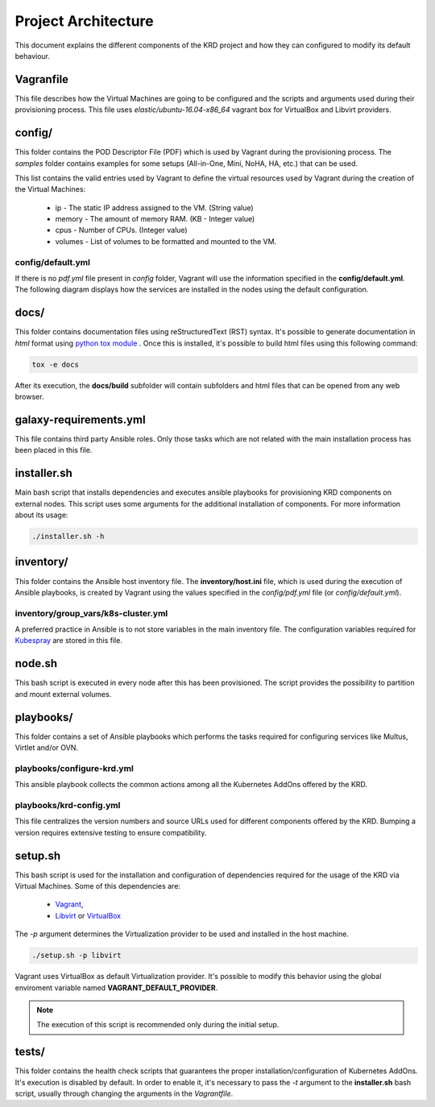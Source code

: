 ********************
Project Architecture
********************

This document explains the different components of the KRD project
and how they can configured to modify its default behaviour.

Vagranfile
##########

This file describes how the Virtual Machines are going to be
configured and the scripts and arguments used during their
provisioning process. This file uses *elastic/ubuntu-16.04-x86_64*
vagrant box for VirtualBox and Libvirt providers.

config/
#######

This folder contains the POD Descriptor File (PDF) which is used
by Vagrant during the provisioning process. The *samples* folder
contains examples for some setups (All-in-One, Mini, NoHA, HA, etc.)
that can be used.

This list contains the valid entries used by Vagrant to define the virtual
resources used by Vagrant during the creation of the Virtual Machines:

    * ip - The static IP address assigned to the VM. (String value)
    * memory - The amount of memory RAM. (KB - Integer value)
    * cpus - Number of CPUs. (Integer value)
    * volumes - List of volumes to be formatted and mounted to the VM.

config/default.yml
******************

If there is no *pdf.yml* file present in *config* folder, Vagrant will
use the information specified in the **config/default.yml**. The following
diagram displays how the services are installed in the nodes using the 
default configuration.

.. image:: ./img/default_pdf.png

docs/
#####

This folder contains documentation files using reStructuredText
(RST) syntax. It's possible to generate documentation in  *html*
format using `python tox module <https://tox.readthedocs.io/en/latest/>`_
. Once this is installed, it's possible to build html files using
this following command:

.. code-block:: bash

    tox -e docs

After its execution, the **docs/build** subfolder will contain
subfolders and html files that can be opened from any web browser.

galaxy-requirements.yml
#######################

This file contains third party Ansible roles. Only those tasks which
are not related with the main installation process has been placed in
this file.

installer.sh
############

Main bash script that installs dependencies and executes ansible
playbooks for provisioning KRD components on external nodes. This
script uses some arguments for the additional installation of
components. For more information about its usage:

.. code-block:: bash

    ./installer.sh -h

inventory/
##########

This folder contains the Ansible host inventory file. The
**inventory/host.ini** file, which is used during the execution of 
Ansible playbooks, is created by Vagrant using the values specified
in the *config/pdf.yml* file (or *config/default.yml*).

inventory/group_vars/k8s-cluster.yml
************************************

A preferred practice in Ansible is to not store variables in the
main inventory file. The configuration variables required for 
`Kubespray <https://github.com/kubernetes-incubator/kubespray>`_ are
stored in this file.

node.sh
#######

This bash script is executed in every node after this has been
provisioned. The script provides the possibility to partition and
mount external volumes.

playbooks/
##########

This folder contains a set of Ansible playbooks which performs the
tasks required for configuring services like Multus, Virtlet and/or
OVN.

playbooks/configure-krd.yml
***************************

This ansible playbook collects the common actions among all the
Kubernetes AddOns offered by the KRD.

playbooks/krd-config.yml
************************

This file centralizes the version numbers and source URLs used for
different components offered by the KRD. Bumping a version requires
extensive testing to ensure compatibility.

setup.sh
########

This bash script is used for the installation and configuration of
dependencies required for the usage of the KRD via Virtual Machines.
Some of this dependencies are:

  - `Vagrant <https://www.vagrantup.com/>`_,
  - `Libvirt <https://libvirt.org/>`_ or `VirtualBox <https://www.virtualbox.org/>`_

The *-p* argument determines the Virtualization provider to be used
and installed in the host machine.

.. code-block:: bash

    ./setup.sh -p libvirt

Vagrant uses VirtualBox as default Virtualization provider. It's
possible to modify this behavior using the global enviroment variable
named **VAGRANT_DEFAULT_PROVIDER**.

.. note::  The execution of this script is recommended only during the initial setup.

tests/
######

This folder contains the health check scripts that guarantees the
proper installation/configuration of Kubernetes AddOns. It's
execution is disabled by default. In order to enable it, it's
necessary to pass the *-t* argument to the **installer.sh** bash
script, usually through changing the arguments in the *Vagrantfile*.
